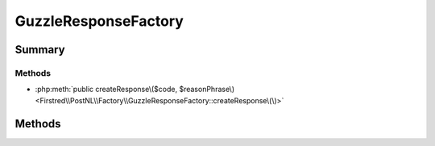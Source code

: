 .. rst-class:: phpdoctorst

.. role:: php(code)
	:language: php


GuzzleResponseFactory
=====================


.. php:namespace:: Firstred\PostNL\Factory

.. rst-class::  final

.. php:class:: GuzzleResponseFactory


	.. rst-class:: phpdoc-description
	
		| Class GuzzleResponseFactory
		
	
	:Implements:
		:php:interface:`Firstred\\PostNL\\Factory\\ResponseFactoryInterface` 
	


Summary
-------

Methods
~~~~~~~

* :php:meth:`public createResponse\($code, $reasonPhrase\)<Firstred\\PostNL\\Factory\\GuzzleResponseFactory::createResponse\(\)>`


Methods
-------

.. rst-class:: public

	.. php:method:: public createResponse( $code=200, $reasonPhrase=\'\')
	
		.. rst-class:: phpdoc-description
		
			| Creates a new PSR\-7 response\.
			
		
		
		:Parameters:
			* **$code** (int)  
			* **$reasonPhrase** (string | null)  

		
		:Returns: :any:`\\Psr\\Http\\Message\\ResponseInterface <Psr\\Http\\Message\\ResponseInterface>` 
	
	

